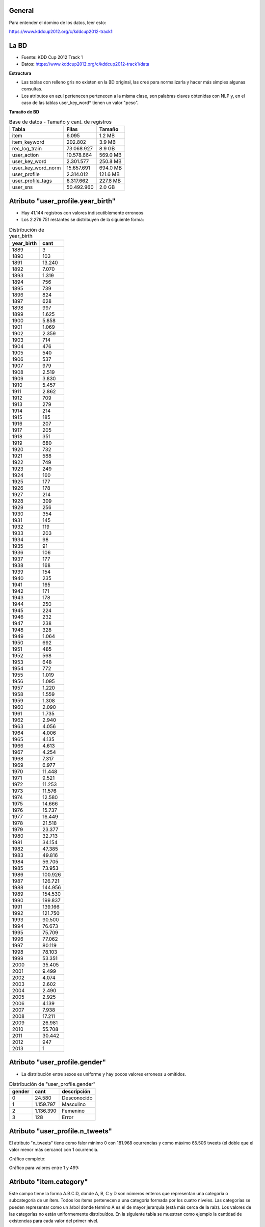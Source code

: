 .. tags: 
.. title: Análisis de Tencent Weibo

General
+++++++

Para entender el domino de los datos, leer esto:

https://www.kddcup2012.org/c/kddcup2012-track1

La BD
+++++

* Fuente: KDD Cup 2012 Track 1
* Datos: https://www.kddcup2012.org/c/kddcup2012-track1/data

**Estructura**

.. image:: http://wiki.getyatel.org/analysis/twdb/_attachment/ERv01.png

- Las tablas con relleno gris no existen en la BD original, las creé para normalizarla y hacer más simples algunas consultas.
- Los atributos en azul pertenecen pertenecen a la misma clase, son palabras claves obtenidas con NLP y, en el caso de las tablas user_key_word* tienen un valor "peso".

**Tamaño de BD**

.. csv-table:: Base de datos - Tamaño y cant. de registros
    :header: Tabla,Filas,Tamaño

    item,6.095,1.2 MB
    item_keyword,202.802,3.9 MB
    rec_log_train,73.068.927,8.9 GB
    user_action,10.578.864,569.0 MB
    user_key_word,2.301.577,250.8 MB
    user_key_word_norm,15.657.691,694.0 MB
    user_profile,2.314.012,121.6 MB
    user_profile_tags,6.317.662,227.8 MB
    user_sns,50.492.960,2.0 GB


Atributo "user_profile.year_birth"
++++++++++++++++++++++++++++++++++

- Hay 41.144 registros con valores indiscutiblemente erroneos
- Los 2.279.751 restantes se distribuyen de la siguiente forma:

.. csv-table:: Distribución de year_birth
    :header: year_birth,cant

    1889,3
    1890,103
    1891,13.240
    1892,7.070
    1893,1.319
    1894,756
    1895,739
    1896,824
    1897,628
    1898,997
    1899,1.625
    1900,5.858
    1901,1.069
    1902,2.359
    1903,714
    1904,476
    1905,540
    1906,537
    1907,979
    1908,2.519
    1909,3.830
    1910,5.457
    1911,2.862
    1912,709
    1913,279
    1914,214
    1915,185
    1916,207
    1917,205
    1918,351
    1919,680
    1920,732
    1921,588
    1922,749
    1923,249
    1924,160
    1925,177
    1926,178
    1927,214
    1928,309
    1929,256
    1930,354
    1931,145
    1932,119
    1933,203
    1934,98
    1935,91
    1936,106
    1937,177
    1938,168
    1939,154
    1940,235
    1941,165
    1942,171
    1943,178
    1944,250
    1945,224
    1946,232
    1947,238
    1948,328
    1949,1.064
    1950,692
    1951,485
    1952,568
    1953,648
    1954,772
    1955,1.019
    1956,1.095
    1957,1.220
    1958,1.559
    1959,1.308
    1960,2.090
    1961,1.735
    1962,2.940
    1963,4.056
    1964,4.006
    1965,4.135
    1966,4.613
    1967,4.254
    1968,7.317
    1969,6.977
    1970,11.448
    1971,9.521
    1972,11.253
    1973,11.576
    1974,12.580
    1975,14.666
    1976,15.737
    1977,16.449
    1978,21.518
    1979,23.377
    1980,32.713
    1981,34.154
    1982,47.385
    1983,49.816
    1984,56.705
    1985,73.953
    1986,100.926
    1987,126.721
    1988,144.956
    1989,154.530
    1990,199.837
    1991,139.166
    1992,121.750
    1993,90.500
    1994,76.673
    1995,75.709
    1996,77.062
    1997,80.119
    1998,78.103
    1999,53.351
    2000,35.405
    2001,9.499
    2002,4.074
    2003,2.602
    2004,2.490
    2005,2.925
    2006,4.139
    2007,7.938
    2008,17.211
    2009,26.981
    2010,55.708
    2011,30.442
    2012,947
    2013,1

.. image:: http://wiki.getyatel.org/analysis/twdb/_attachment/year_birth.png

Atributo "user_profile.gender"
++++++++++++++++++++++++++++++

- La distribución entre sexos es uniforme y hay pocos valores erroneos u omitidos.

.. csv-table:: Distribución de "user_profile.gender"
    :header: gender,cant,descripción

    0,24.580,Desconocido
    1,1.159.797,Masculino
    2,1.136.390,Femenino
    3,128,Error
    
.. image:: http://wiki.getyatel.org/analysis/twdb/_attachment/gender.png



Atributo "user_profile.n_tweets"
++++++++++++++++++++++++++++++++

El atributo "n_tweets" tiene como falor mínimo 0 con 181.968 ocurrencias y como máximo 65.506 tweets (el doble
que el valor menor más cercano) con 1 ocurrencia.

Gráfico completo:

.. image:: http://wiki.getyatel.org/analysis/twdb/_attachment/user_profile-n_tweets_v01.png

Gráfico para valores entre 1 y 499:

.. image:: http://wiki.getyatel.org/analysis/twdb/_attachment/user_profile-n_tweets_v02.png

Atributo "item.category"
++++++++++++++++++++++++

Este campo tiene la forma A.B.C.D, donde A, B, C y D son números enteros
que representan una categoría o subcategoría de un ítem. Todos los ítems
pertenecen a una categoría formada por los cuatro niveles. Las categorías
se pueden representar como un árbol donde término A es el de mayor jerarquía
(está más cerca de la raíz). Los valores de las categorías no están uniformemente
distribuídos. En la siguiente tabla se muestran como ejemplo la cantidad
de existencias para cada valor del primer nivel.

.. code-block:: sql

    SELECT SUBSTRING_INDEX(category,'.',1) AS cat, COUNT(*) AS cant
	FROM item
	GROUP BY cat
	ORDER BY cat

.. csv-table:: Distribución 1er nivel de "item.category"
    :header: cat, cant

    1,4405
    2,1
    4,900
    6,22
    7,1
    8,766

En la siguiente imagen se puede ver la distribución completa del atributo
"category". En el círculo interno está se representa a A y en el externo a C.
Este tipo de gráficos se llama "sunburst" y es muy útil para visualizar datos
jerárquicos o estructuras de árbol.

.. image:: http://wiki.getyatel.org/analysis/twdb/_attachment/Analisis_categorias_v02.png